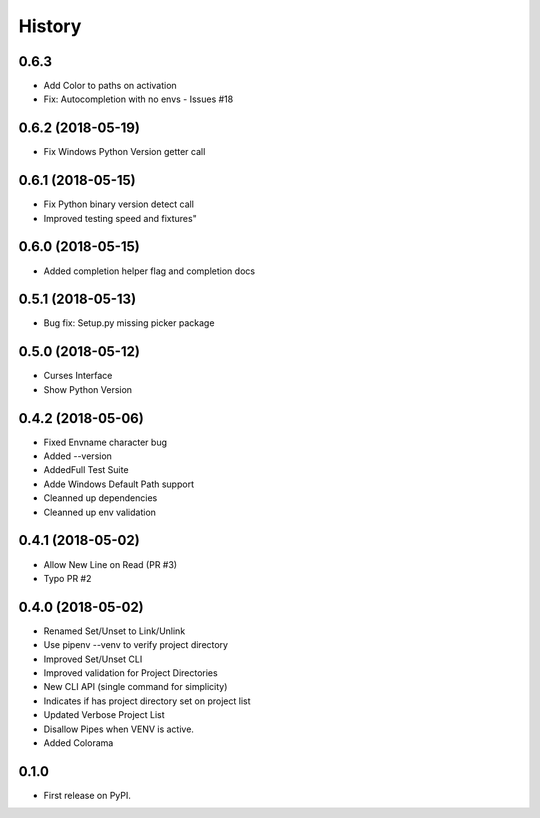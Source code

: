 =======
History
=======

0.6.3
-------------------------
* Add Color to paths on activation
* Fix: Autocompletion with no envs - Issues #18

0.6.2 (2018-05-19)
--------------------------
* Fix Windows Python Version getter call


0.6.1 (2018-05-15)
--------------------------
* Fix Python binary version detect call
* Improved testing speed and fixtures"


0.6.0 (2018-05-15)
--------------------------
* Added completion helper flag and completion docs


0.5.1 (2018-05-13)
--------------------------
* Bug fix: Setup.py missing picker package


0.5.0 (2018-05-12)
--------------------------
* Curses Interface
* Show Python Version


0.4.2 (2018-05-06)
------------------

* Fixed Envname character bug
* Added --version
* AddedFull Test Suite
* Adde Windows Default Path support
* Cleanned up dependencies
* Cleanned up env validation


0.4.1 (2018-05-02)
------------------

* Allow New Line on Read (PR #3)
* Typo PR #2


0.4.0 (2018-05-02)
------------------

* Renamed Set/Unset to Link/Unlink
* Use pipenv --venv to verify project directory
* Improved Set/Unset CLI
* Improved validation for Project Directories
* New CLI API (single command for simplicity)
* Indicates if has project directory set on project list
* Updated Verbose Project List
* Disallow Pipes when VENV is active.
* Added Colorama

0.1.0
------------------

* First release on PyPI.
